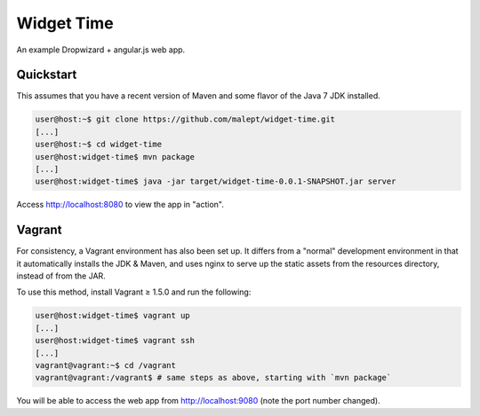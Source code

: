 Widget Time
===========

An example Dropwizard + angular.js web app.

Quickstart
----------

This assumes that you have a recent version of Maven and some flavor of the
Java 7 JDK installed.

.. code-block:: shell-session

    user@host:~$ git clone https://github.com/malept/widget-time.git
    [...]
    user@host:~$ cd widget-time
    user@host:widget-time$ mvn package
    [...]
    user@host:widget-time$ java -jar target/widget-time-0.0.1-SNAPSHOT.jar server

Access http://localhost:8080 to view the app in "action".

Vagrant
-------

For consistency, a Vagrant environment has also been set up. It differs from a
"normal" development environment in that it automatically installs the JDK &
Maven, and uses nginx to serve up the static assets from the resources
directory, instead of from the JAR.

To use this method, install Vagrant ≥ 1.5.0 and run the following:

.. code-block:: shell-session

    user@host:widget-time$ vagrant up
    [...]
    user@host:widget-time$ vagrant ssh
    [...]
    vagrant@vagrant:~$ cd /vagrant
    vagrant@vagrant:/vagrant$ # same steps as above, starting with `mvn package`

You will be able to access the web app from http://localhost:9080 (note the
port number changed).
